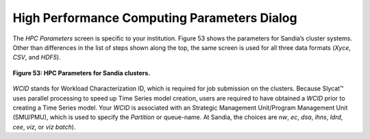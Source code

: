 High Performance Computing Parameters Dialog
--------------------------------------------

The *HPC Parameters* screen is specific to your institution.  Figure 53 shows the parameters for Sandia’s cluster systems.  
Other than differences in the list of steps shown along the top, the same screen is used for all three data formats (*Xyce*, 
*CSV*, and *HDF5*).  

.. figure:: Figure53.png
   :scale: 75
   :align: center
   
   **Figure 53: HPC Parameters for Sandia clusters.**
   
*WCID* stands for Workload Characterization ID, which is required for job submission on the clusters.  Because Slycat™ uses 
parallel processing to speed up Time Series model creation, users are required to have obtained a *WCID* prior to creating a 
Time Series model.  Your *WCID* is associated with an Strategic Management Unit/Program Management Unit (SMU/PMU), which is 
used to specify the *Partition* or queue-name.  At Sandia, the choices are *nw*, *ec*, *dsa*, *ihns*, *ldrd*, *cee*, *viz*, or 
*viz batch*).

